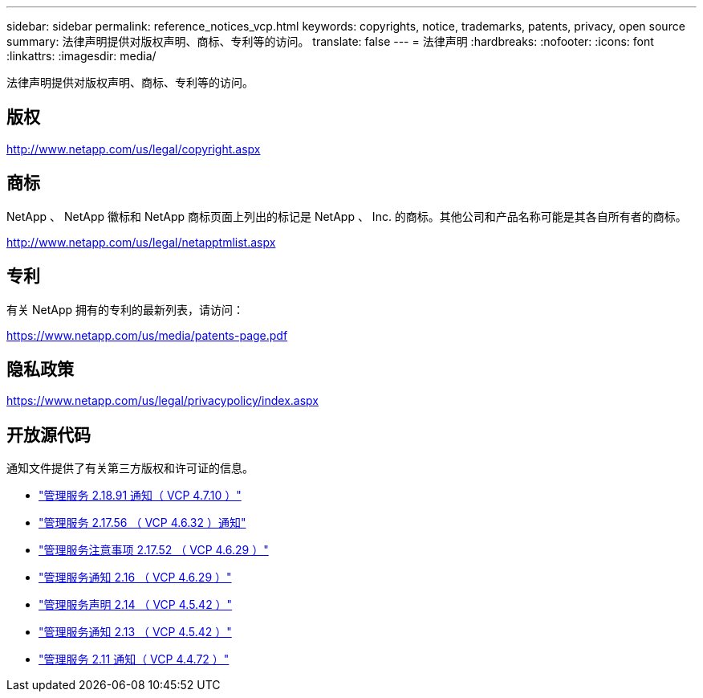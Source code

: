 ---
sidebar: sidebar 
permalink: reference_notices_vcp.html 
keywords: copyrights, notice, trademarks, patents, privacy, open source 
summary: 法律声明提供对版权声明、商标、专利等的访问。 
translate: false 
---
= 法律声明
:hardbreaks:
:nofooter: 
:icons: font
:linkattrs: 
:imagesdir: media/


[role="lead"]
法律声明提供对版权声明、商标、专利等的访问。



== 版权

http://www.netapp.com/us/legal/copyright.aspx[]



== 商标

NetApp 、 NetApp 徽标和 NetApp 商标页面上列出的标记是 NetApp 、 Inc. 的商标。其他公司和产品名称可能是其各自所有者的商标。

http://www.netapp.com/us/legal/netapptmlist.aspx[]



== 专利

有关 NetApp 拥有的专利的最新列表，请访问：

https://www.netapp.com/us/media/patents-page.pdf[]



== 隐私政策

https://www.netapp.com/us/legal/privacypolicy/index.aspx[]



== 开放源代码

通知文件提供了有关第三方版权和许可证的信息。

* link:media/mgmt_svcs_2.18_notice.pdf["管理服务 2.18.91 通知（ VCP 4.7.10 ）"^]
* link:media/mgmt_svcs_2.17.56_notice.pdf["管理服务 2.17.56 （ VCP 4.6.32 ）通知"^]
* link:media/mgmt_svcs_2.17_notice.pdf["管理服务注意事项 2.17.52 （ VCP 4.6.29 ）"^]
* link:media/mgmt_svcs_2.16_notice.pdf["管理服务通知 2.16 （ VCP 4.6.29 ）"^]
* link:media/mgmt_svcs_2.14_notice.pdf["管理服务声明 2.14 （ VCP 4.5.42 ）"^]
* link:media/mgmt_svcs_2.13_notice.pdf["管理服务通知 2.13 （ VCP 4.5.42 ）"^]
* link:media/mgmt_svcs_2.11_notice.pdf["管理服务 2.11 通知（ VCP 4.4.72 ）"^]

